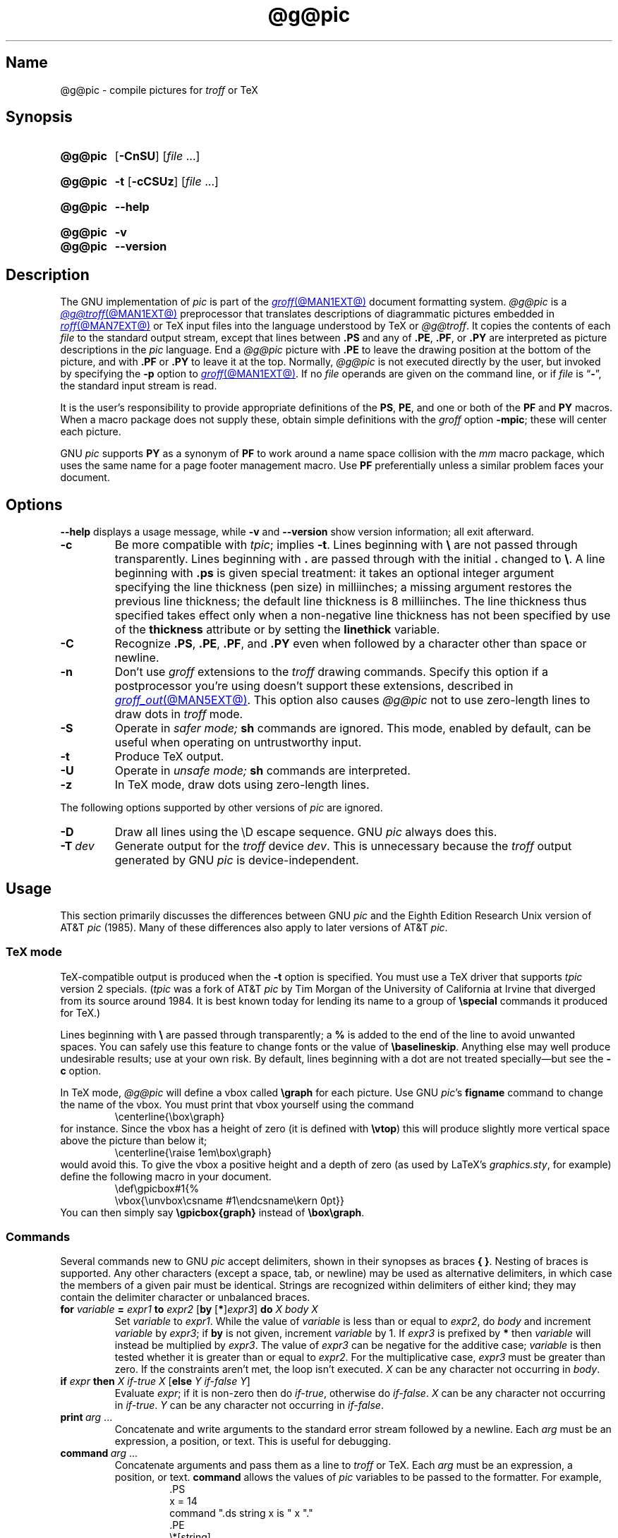 .TH @g@pic @MAN1EXT@ "@MDATE@" "groff @VERSION@"
.SH Name
@g@pic \- compile pictures for
.I troff
or TeX
.
.
.\" ====================================================================
.\" Legal Terms
.\" ====================================================================
.\"
.\" Copyright (C) 1989-2020 Free Software Foundation, Inc.
.\"
.\" Permission is granted to make and distribute verbatim copies of this
.\" manual provided the copyright notice and this permission notice are
.\" preserved on all copies.
.\"
.\" Permission is granted to copy and distribute modified versions of
.\" this manual under the conditions for verbatim copying, provided that
.\" the entire resulting derived work is distributed under the terms of
.\" a permission notice identical to this one.
.\"
.\" Permission is granted to copy and distribute translations of this
.\" manual into another language, under the above conditions for
.\" modified versions, except that this permission notice may be
.\" included in translations approved by the Free Software Foundation
.\" instead of in the original English.
.
.
.\" Save and disable compatibility mode (for, e.g., Solaris 10/11).
.do nr *groff_pic_1_man_C \n[.cp]
.cp 0
.
.\" Define fallback for groff 1.23's MR macro if the system lacks it.
.nr do-fallback 0
.if !\n(.f           .nr do-fallback 1 \" mandoc
.if  \n(.g .if !d MR .nr do-fallback 1 \" older groff
.if !\n(.g           .nr do-fallback 1 \" non-groff *roff
.if \n[do-fallback]  \{\
.  de MR
.    ie \\n(.$=1 \
.      I \%\\$1
.    el \
.      IR \%\\$1 (\\$2)\\$3
.  .
.\}
.rr do-fallback
.
.
.\" ====================================================================
.\" Definitions
.\" ====================================================================
.
.ie t \{\
.  ds tx T\h'-.1667m'\v'.224m'E\v'-.224m'\h'-.125m'X
.  ds lx L\h'-0.36m'\v'-0.22v'\s-2A\s0\h'-0.15m'\v'0.22v'\*[tx]
.\}
.el \{\
.  ds tx TeX
.  ds lx LaTeX
.\}
.
.ie \n(.g .ds ic \/
.el       .ds ic \^
.
.
.\" ====================================================================
.SH Synopsis
.\" ====================================================================
.
.SY @g@pic
.RB [ \-CnSU ]
.RI [ file\~ .\|.\|.]
.YS
.
.
.SY @g@pic
.B \-t
.RB [ \-cCSUz ]
.RI [ file\~ .\|.\|.]
.YS
.
.
.SY @g@pic
.B \-\-help
.YS
.
.
.SY @g@pic
.B \-v
.
.SY @g@pic
.B \-\-version
.YS
.
.
.\" ====================================================================
.SH Description
.\" ====================================================================
.
The GNU implementation of
.I pic \" generic
is part of the
.MR groff @MAN1EXT@
document formatting system.
.
.I @g@pic
is a
.MR @g@troff @MAN1EXT@
preprocessor that translates descriptions of diagrammatic pictures
embedded in
.MR roff @MAN7EXT@
or \*[tx] input files into the language understood by \*[tx] or
.IR @g@troff .
.
It copies the contents of each
.I file
to the standard output stream,
except that lines between
.B .PS
and any of
.BR .PE ,
.BR .PF ,
or
.B .PY
are interpreted as picture descriptions in the
.I pic
language.
.
End a
.I @g@pic
picture with
.B .PE
to leave the drawing position at the bottom of the picture,
and with
.B .PF
or
.B .PY
to leave it at the top.
.
Normally,
.I @g@pic
is not executed directly by the user,
but invoked by specifying the
.B \-p
option to
.MR groff @MAN1EXT@ .
.
If no
.I file
operands are given on the command line,
or if
.I file
is
.RB \[lq] \- \[rq],
the standard input stream is read.
.
.
.P
It is the user's responsibility to provide appropriate definitions
of the
.BR PS ,
.BR PE ,
and one or both of the
.B PF
and
.B PY
macros.
.
When a macro package does not supply these,
obtain simple definitions with the
.I groff
option
.BR \-mpic ;
these will center each picture.
.
.
.P
GNU
.I pic \" GNU
supports
.B PY
as a synonym of
.B PF
to work around a name space collision with the
.I mm
macro package,
which uses the same name for a page footer management macro.
.
Use
.B PF
preferentially unless a similar problem faces your document.
.
.
.\" ====================================================================
.SH Options
.\" ====================================================================
.
.B \-\-help
displays a usage message,
while
.B \-v
and
.B \-\-version
show version information;
all exit afterward.
.
.
.TP
.B \-c
Be more compatible with
.IR tpic ;
implies
.BR \-t .
.
Lines beginning with
.B \[rs]
are not passed through transparently.
.
Lines beginning with
.B .\&
are passed through with the initial
.B .\&
changed to
.BR \[rs] .
.
A line beginning with
.B .ps
is given special treatment:
it takes an optional integer argument specifying the line thickness
(pen size)
in milliinches;
a missing argument restores the previous line thickness;
the default line thickness is 8\~milliinches.
.
The line thickness thus specified takes effect only when a
non-negative line thickness has not been specified by use of the
.B \%thickness
attribute or by setting the
.B \%linethick
variable.
.
.
.TP
.B \-C
Recognize
.BR .PS ,
.BR .PE ,
.BR .PF ,
and
.B .PY
even when followed by a character other than space or newline.
.
.
.TP
.B \-n
Don't use
.I groff
extensions to the
.I troff \" generic
drawing commands.
.
Specify this option if a postprocessor you're using doesn't support
these extensions,
described in
.MR groff_out @MAN5EXT@ .
.
This option also causes
.I @g@pic
not to use zero-length lines to draw dots in
.I troff \" generic
mode.
.
.
.TP
.B \-S
Operate in
.I safer mode;
.B sh
commands are ignored.
.
This mode,
enabled by default,
can be useful when operating on untrustworthy input.
.
.
.TP
.B \-t
Produce \*[tx] output.
.
.
.TP
.B \-U
Operate in
.I unsafe mode;
.B sh
commands are interpreted.
.
.
.TP
.B \-z
In \*[tx] mode,
draw dots using zero-length lines.
.
.
.P
The following options supported by other versions of
.I pic \" generic
are ignored.
.
.
.TP
.B \-D
Draw all lines using the \[rs]D escape sequence.
GNU
.I pic \" GNU
always does this.
.
.TP
.BI \-T\~ dev
Generate output for the
.I troff \" generic
device
.IR dev .
.
This is unnecessary because the
.I troff \" generic
output generated by
GNU
.I pic \" GNU
is device-independent.
.
.
.\" ====================================================================
.SH Usage
.\" ====================================================================
.
This section primarily discusses the differences between GNU
.I pic \" GNU
and the Eighth Edition Research Unix version of AT&T
.I pic \" AT&T
(1985).
.
Many of these differences also apply to later versions of AT&T
.IR pic .
.
.
.\" ====================================================================
.SS "\*[tx] mode"
.\" ====================================================================
.
\*[tx]-compatible output is produced when the
.B \-t
option is specified.
.
You must use a \*[tx] driver that supports
.I tpic
version 2 specials.
.
.RI ( tpic
was a fork of AT&T
.I pic \" AT&T
by Tim Morgan of the University of California at Irvine that diverged
from its source around 1984.
.
It is best known today for lending its name to a group of
.B \[rs]special
commands it produced for \*[tx].)
.\" http://ftp.cs.stanford.edu/tex/texhax/texhax90.019
.
.
.P
Lines beginning with
.B \[rs]
are passed through transparently;
a
.B %
is added to the end of the line to avoid unwanted spaces.
.
You can safely use this feature to change fonts or the value of
.BR \[rs]baselineskip .
.
Anything else may well produce undesirable results;
use at your own risk.
.
By default,
lines beginning with a dot are not treated specially\[em]but see the
.B \-c
option.
.
.
.P
In \*[tx] mode,
.I @g@pic
will define a vbox called
.B \[rs]graph
for each picture.
.
Use GNU
.IR pic 's \" GNU
.B figname
command to change the name of the vbox.
.
You must print that vbox yourself using the command
.
.RS
.EX
\[rs]centerline{\[rs]box\[rs]graph}
.EE
.RE
.
for instance.
.
Since the vbox has a height of zero
(it is defined with
.BR \[rs]vtop )
this will produce slightly more vertical space above the picture than
below it;
.
.RS
.EX
\[rs]centerline{\[rs]raise 1em\[rs]box\[rs]graph}
.EE
.RE
.
would avoid this.
.
To give the vbox a positive height and a depth of zero
(as used by \*[lx]'s
.IR \%graphics.sty ,
for example)
define the following macro in your document.
.
.RS
.EX
\[rs]def\[rs]gpicbox#1{%
  \[rs]vbox{\[rs]unvbox\[rs]csname #1\[rs]endcsname\[rs]kern 0pt}}
.EE
.RE
.
You can then simply say
.B \[rs]gpicbox{graph}
instead of
.BR \[rs]box\[rs]graph .
.
.
.\" ====================================================================
.SS Commands
.\" ====================================================================
.
Several commands new to GNU
.I pic \" GNU
accept delimiters,
shown in their synopses as braces
.BR "{ }" .
.
Nesting of braces is supported.
.
Any other characters
(except a space,
tab,
or newline)
.\" XXX even crazy control characters, ugh--src/preproc/pic/lex.cpp:1266
may be used as alternative delimiters,
in which case the members of a given pair must be identical.
.
Strings are recognized within delimiters of either kind;
they may contain the delimiter character or unbalanced braces.
.
.
.TP
\fBfor\fR \fIvariable\fR \fB=\fR \fIexpr1\fR \fBto\fR \fIexpr2\fR \
[\fBby\fR [\fB*\fR]\,\fIexpr3\/\fR] \fBdo\fR \fIX\fR \fIbody\fR \fIX\fR
Set
.I variable
to
.IR expr1 .
.
While the value of
.I variable
is less than or equal to
.IR expr2 ,
do
.I body
and increment
.I variable
by
.IR expr3 ;
if
.B by
is not given,
increment
.I variable
by 1.
.
If
.I expr3
is prefixed by
.B *
then
.I variable
will instead be multiplied by
.IR expr3 .
.
The value of
.I expr3
can be negative for the additive case;
.I variable
is then tested whether it is greater than or equal to
.IR expr2 .
.
For the multiplicative case,
.I expr3
must be greater than zero.
.
If the constraints aren't met,
the loop isn't executed.
.
.I X
can be any character not occurring in
.IR body .
.
.TP
\fBif\fR \fIexpr\fR \fBthen\fR \fIX\fR \fIif-true\fR \fIX\fR \
[\fBelse\fR \fIY\fR \fIif-false\fR \fIY\fR]
Evaluate
.IR expr ;
if it is non-zero then do
.IR if-true ,
otherwise do
.IR if-false .
.
.I X
can be any character not occurring in
.IR if-true .
.
.I Y
can be any character not occurring in
.IR if-false .
.
.TP
.BI print\~ arg\c
\~.\|.\|.
Concatenate and write arguments to the standard error stream followed by
a newline.
.
Each
.I arg
must be an expression,
a position,
or text.
.
This is useful for debugging.
.
.TP
.BI command\~ arg\c
\~.\|.\|.
.\" Move right margin to indentation since we must indent more later.
.RS
Concatenate arguments
and pass them as a line to
.I troff \" generic
or \*[tx].
.
Each
.I arg
must be an expression,
a position,
or text.
.
.B command
allows the values of
.I pic
variables to be passed to the formatter.
.
For example,
.
.RS
.EX
\&.PS
x = 14
command ".ds string x is " x "."
\&.PE
\[rs]*[string]
.EE
.RE
.
produces
.
.RS
.EX
x is 14.
.EE
.RE
when formatted with
.IR troff . \" generic
.RE
.
.
.TP
\fBsh\fR \fIX\fR \fIcommand\fR \fIX\fR
Pass
.I command
to a shell.
.
.
.TP
\fBcopy\fR \fB"\,\fIfilename\/\fB"\fR
Include
.I filename
at this point in the file.
.
.
.TP
.BR copy\~ [ \[dq]\c
.IB filename \[dq]\c
.RB ]\~ thru\~\c
.IR "X body X" \~\c \" space in roman: we must use 2-font macro with \c
.RB [ until\~ \[dq]\c
.IB word \[dq]\c
]
.TQ
.BR copy\~ [ \[dq]\c
.IB filename \[dq]\c
.RB ]\~ thru\~\c
.IR macro \~\c \" space roman because we must use 2-font macro with \c
.RB [ until\~ \[dq]\c
.IB word \[dq]\c
]
.\" Move right margin to indentation since we must indent more later.
.RS
This construct does
.I body
once for each line of
.IR filename ;
the line is split into blank-delimited words,
and occurrences of
.BI $ i
in
.IR body ,
for
.I i
between 1 and 9,
are replaced by the
.IR i -th
word of the line.
.
If
.I filename
is not given,
lines are taken from the current input up to
.BR .PE .
.
If an
.B until
clause is specified,
lines will be read only until a line the first word of which is
.IR word ;
that line will then be discarded.
.
.I X
can be any character not occurring in
.IR body .
.
For example,
.
.RS \" now move further
.EX
\&.PS
copy thru % circle at ($1,$2) % until "END"
1 2
3 4
5 6
END
box
\&.PE
.EE
.RE
.
and
.
.RS
.EX
\&.PS
circle at (1,2)
circle at (3,4)
circle at (5,6)
box
\&.PE
.EE
.RE
.
are equivalent.
.
The commands to be performed for each line can also be taken from a
macro defined earlier by giving the name of the macro as the argument to
.BR thru .
.
The argument after
.B thru
is looked up as a macro name first;
if not defined,
its first character is interpreted as a delimiter.
.RE
.
.
.TP
.B reset
.TQ
.BI reset\~ pvar1\c
.RB [ , ]\~\c
.IR pvar2 \~.\|.\|.
Reset predefined variables
.IR pvar1 ,
.I pvar2
\&.\|.\|.\& to their default values;
if no arguments are given,
reset all predefined variables to their default values.
.
Variable names may be separated by commas,
spaces,
or both.
.
Assigning a value to
.B scale
also causes all predefined variables that control dimensions to be reset
to their default values times the new value of
.BR scale .
.
.
.TP
\fBplot\fR \fIexpr\fR [\fB"\,\fItext\*(ic\fB"\fR]
This is a text object which is constructed by using
.I text
as a format string for sprintf
with an argument of
.IR expr .
.
If
.I text
is omitted a format string of
.B \[dq]%g\[dq]
is used.
.
Attributes can be specified in the same way as for a normal text
object.
Be very careful that you specify an appropriate format string;
.I @g@pic
does only very limited checking of the string.
.
This is deprecated in favour of
.BR sprintf .
.
.TP
.IB var \~:=\~ expr
.RS
This syntax resembles variable assignment with
.B =
except that
.I var
must already be defined,
and
.I expr
will be assigned to
.I var
without creating a variable local to the current block.
.
(By contrast,
.B =
defines
.I var
in the current block if it is not already defined there,
and then changes the value in the current block only.)
.
For example,
.
.RS
.EX
.B .PS
.B x = 3
.B y = 3
.B [
.B   x := 5
.B   y = 5
.B ]
.B print x " " y
.B .PE
.EE
.RE
.
writes
.
.RS
.EX
5 3
.EE
.RE
.
to the standard error stream.
.RE
.
.
.\" ====================================================================
.SS Expressions
.\" ====================================================================
.
The syntax for expressions has been significantly extended.
.
.
.P
.IB  x\  \[ha]\  y
(exponentiation)
.br
.BI sin( x )
.br
.BI cos( x )
.br
.BI atan2( y , \ x )
.br
.BI log( x )
(base 10)
.br
.BI exp( x )
(base 10, i.e.\&
.ie t 10\v'-.4m'\fIx\*(ic\fR\v'.4m')
.el   10\[ha]\fIx\fR)
.br
.BI sqrt( x )
.br
.BI int( x )
.br
.B rand()
(return a random number between 0 and 1)
.br
.BI rand( x )
(return a random number between 1 and
.IR x ;
deprecated)
.br
.BI srand( x )
(set the random number seed)
.br
.BI max( e1 , \ e2 )
.br
.BI min( e1 , \ e2 )
.br
.BI ! e
.br
\fIe1\fB && \fIe2\fR
.br
\fIe1\fB || \fIe2\fR
.br
\fIe1\fB == \fIe2\fR
.br
\fIe1\fB != \fIe2\fR
.br
\fIe1\fB >= \fIe2\fR
.br
\fIe1\fB > \fIe2\fR
.br
\fIe1\fB <= \fIe2\fR
.br
\fIe1\fB < \fIe2\fR
.br
\fB"\,\fIstr1\*(ic\fB" == "\,\fIstr2\*(ic\fB"\fR
.br
\fB"\,\fIstr1\*(ic\fB" != "\,\fIstr2\*(ic\fB"\fR
.br
.
.
.LP
String comparison expressions must be parenthesised in some contexts
to avoid ambiguity.
.
.
.\" ====================================================================
.SS "Other changes"
.\" ====================================================================
.
A bare expression,
.IR expr ,
is acceptable as an attribute;
it is equivalent to
.IR dir\ expr ,
where
.I dir
is the current direction.
.
For example
.LP
.RS
.B line 2i
.RE
.LP
means draw a line 2\ inches long in the current direction.
.
The \[oq]i\[cq]
(or \[oq]I\[cq])
character is ignored;
to use another measurement unit,
set the
.I scale
variable to an appropriate value.
.
.
.LP
The maximum width and height of the picture are taken from the variables
.B maxpswid
and
.BR maxpsht .
.
Initially,
these have values 8.5 and 11.
.
.
.LP
Scientific notation is allowed for numbers.
For example
.
.
.RS
.LP
.B
x = 5e\-2
.RE
.
.
.LP
Text attributes can be compounded.
.
For example,
.
.RS
.LP
.B
"foo" above ljust
.RE
.
.
.LP
is valid.
.
.
.LP
There is no limit to the depth to which blocks can be examined.
.
For example,
.RS
.LP
.EX
[A: [B: [C: box ]]] with .A.B.C.sw at 1,2
circle at last [\^].A.B.C
.EE
.RE
.
.
.LP
is acceptable.
.
.
.LP
Arcs now have compass points determined by the circle of which the arc
is a part.
.
.
.LP
Circles,
ellipses,
and arcs can be dotted or dashed.
.
In \*[tx] mode splines can be dotted or dashed also.
.
.
.LP
Boxes can have rounded corners.
.
The
.B rad
attribute specifies the radius of the quarter-circles at each corner.
If no
.B rad
or
.B diam
attribute is given,
a radius of
.B boxrad
is used.
.
Initially,
.B boxrad
has a value of\ 0.
.
A box with rounded corners can be dotted or dashed.
.
.
.LP
Boxes can have slanted sides.
.
This effectively changes the shape of a box from a rectangle to an
arbitrary parallelogram.
.
The
.B xslanted
and
.B yslanted
attributes specify the x and y\~offset of the box's upper right
corner from its default position.
.
.
.LP
The
.B .PS
line can have a second argument specifying a maximum height for
the picture.
.
If the width of zero is specified the width will be ignored in computing
the scaling factor for the picture.
.
GNU
.I pic \" GNU
will always scale a picture by the same amount vertically as well as
horizontally.
.
This is different from DWB 2.0
.I pic \" foreign
which may scale a picture by a different amount vertically than
horizontally if a height is specified.
.
.
.LP
Each text object has an invisible box associated with it.
.
The compass points of a text object are determined by this box.
.
The implicit motion associated with the object is also determined
by this box.
.
The dimensions of this box are taken from the width and height
attributes;
if the width attribute is not supplied then the width will be taken to
be
.BR textwid ;
if the height attribute is not supplied then the height will be taken to
be the number of text strings associated with the object times
.BR textht .
.
Initially,
.B textwid
and
.B textht
have a value of 0.
.
.
.LP
In
(almost all)
places where a quoted text string can be used,
an expression of the form
.
.
.IP
.BI sprintf(\[dq] format \[dq],\~ arg ,\fR\~.\|.\|.\fB)
.
.
.LP
can also be used;
this will produce the arguments formatted according to
.IR format ,
which should be a string as described in
.MR printf 3
appropriate for the number of arguments supplied.
.
Only the modifiers
.RB \[lq] # \[rq],
.RB \[lq] \- \[rq],
.RB \[lq] + \[rq],
and \[lq]\~\[rq] [space]),
a minimum field width,
an optional precision,
and the conversion specifiers
.BR %e ,
.BR %E ,
.BR %f ,
.BR %g ,
.BR %G ,
and
.B %%
are supported.
.
.
.LP
The thickness of the lines used to draw objects is controlled by the
.B linethick
variable.
.
This gives the thickness of lines in points.
.
A negative value means use the default thickness:
in \*[tx] output mode,
this means use a thickness of 8 milliinches;
in \*[tx] output mode with the
.B \-c
option,
this means use the line thickness specified by
.B .ps
lines;
in
.I troff
output mode,
this means use a thickness proportional to the pointsize.
.
A zero value means draw the thinnest possible line supported by
the output device.
.
Initially,
it has a value of \-1.
.
There is also a
.BR thick [ ness ]
attribute.
.
For example,
.
.
.RS
.LP
.B circle thickness 1.5
.RE
.
.
.LP
would draw a circle using a line with a thickness of 1.5 points.
.
The thickness of lines is not affected by the
value of the
.B scale
variable,
nor by the width or height given in the
.B .PS
line.
.
.
.LP
Boxes
(including boxes with rounded corners or slanted sides),
circles and ellipses can be filled by giving them an attribute of
.BR fill [ ed ].
.
This takes an optional argument of an expression with a value between
0 and 1;
0 will fill it with white,
1 with black,
values in between with a proportionally gray shade.
.
A value greater than 1 can also be used:
this means fill with the
shade of gray that is currently being used for text and lines.
.
Normally this will be black,
but output devices may provide a mechanism for changing this.
.
Without an argument,
then the value of the variable
.B \%fillval
will be used.
.
Initially,
this has a value of 0.5.
.
The invisible attribute does not affect the filling of objects.
.
Any text associated with a filled object will be added after the object
has been filled,
so that the text will not be obscured by the filling.
.
.
.P
Additional modifiers are available to draw colored objects:
.BR \%outline [ d ]
sets the color of the outline,
.B shaded
the fill color,
and
.BR colo [ u ] r [ ed ]
sets both.
.
All expect a subsequent string argument specifying the color.
.
.RS
.EX
circle shaded \[dq]green\[dq] outline \[dq]black\[dq]
.EE
.RE
.
Color is not yet supported in \*[tx] mode.
.
Device macro files like
.I ps.tmac
declare color names;
you can define additional ones with the
.B \%defcolor
request
(see
.MR groff @MAN7EXT@ ).
.
.
.LP
To change the name of the vbox in \*[tx] mode,
set the pseudo-variable
.B \%figname
(which is actually a specially parsed command)
within a picture.
.
Example:
.RS
.LP
.B .PS
.br
.B figname = foobar;
.br
.B ...
.br
.B .PE
.RE
.
.
.LP
The picture is then available in the box
.BR \[rs]foobar .
.
.
.LP
.I @g@pic
assumes that at the beginning of a picture both glyph and fill color are
set to the default value.
.
.
.LP
Arrow heads will be drawn as solid triangles if the variable
.B arrowhead
is non-zero and either \*[tx] mode is enabled or the
.B \-n
option has not been given.
.
Initially,
.B arrowhead
has a value of\ 1.
.
Solid arrow heads are always filled with the current outline color.
.
.
.LP
The
.I troff
output of
.I @g@pic
is device-independent.
.
The
.B \-T
option is therefore redundant.
.
All numbers are taken to be in inches;
numbers are never interpreted to be in
.I troff
machine units.
.
.
.LP
Objects can have an
.B aligned
attribute.
.
This will only work if the postprocessor is
.MR grops @MAN1EXT@
or
.MR gropdf @MAN1EXT@ .
.
Any text associated with an object having the
.B aligned
attribute will be rotated about the center of the object
so that it is aligned in the direction from the start point
to the end point of the object.
.
This attribute will have no effect on objects whose start and end points
are coincident.
.
.
.LP
In places where
.IB n th
is allowed,
.BI \[aq] expr \[aq]th
is also allowed.
.
.RB \[lq] \[aq]th \[lq]
is a single token:
no space is allowed between the apostrophe and the
.RB \[lq] th \[rq].
.
.
For example,
.IP
.EX
for i = 1 to 4 do {
   line from \[aq]i\[aq]th box.nw to \[aq]i+1\[aq]th box.se
}
.EE
.
.
.\" ====================================================================
.SH Conversion
.\" ====================================================================
.
To obtain a stand-alone picture from a
.I @g@pic
file,
enclose your
.I pic \" language
code with
.B .PS
and
.B .PE
requests;
.I roff
configuration commands may be added at the beginning of the file,
but no
.I roff
text.
.
.
.LP
It is necessary to feed this file into
.I groff
without adding any page information,
so you must check which
.B .PS
and
.B .PE
requests are actually called.
.
For example,
the
.I mm
macro package adds a page number,
which is very annoying.
.
At the moment,
calling standard
.I groff
without any macro package works.
.
Alternatively,
you can define your own requests,
e.g.,
to do nothing:
.
.
.LP
.RS
.EX
\&.de PS
\&..
\&.de PE
\&..
.EE
.RE
.
.
.LP
.I groff
itself does not provide direct conversion into other graphics file
formats.
.
But there are lots of possibilities if you first transform your
picture into PostScript\*R format using the
.I groff
option
.BR \-Tps .
.
Since this
.IR ps -file
lacks BoundingBox information it is not very useful by itself, but it
may be fed into other conversion programs, usually named
.BI ps2 other
or
.BI psto other
or the like.
.
Moreover,
the PostScript interpreter Ghostscript
.RI ( gs (1))
has built-in graphics conversion devices that are called with the option
.
.
.LP
.RS
.BI "gs \-sDEVICE=" <devname>
.RE
.
.
.LP
Call
.
.
.LP
.RS
.B gs \-\-help
.RE
.
.
.LP
for a list of the available devices.
.
.
.LP
An alternative may be to use the
.B \-Tpdf
option to convert your picture directly into
.B PDF
format.
.
The MediaBox of the file produced can be controlled by passing a
.B \-P\-p
papersize to
.IR groff .
.
.
.br
.ne 3v
.P
As the Encapsulated PostScript File Format
.B EPS
is getting more and more important,
and the conversion wasn't regarded trivial in the past you might be
interested to know that there is a conversion tool named
.I ps2eps
which does the right job.
.
It is much better than the tool
.I ps2epsi
packaged with
.IR gs .
.
.
.LP
For bitmapped graphic formats,
you should use
.IR pstopnm ;
the resulting (intermediate)
.MR pnm 5
file can be then converted to virtually any graphics format using the
tools of the
.B netpbm
package.
.
.
.\" ====================================================================
.SH Files
.\" ====================================================================
.
.TP
.I @MACRODIR@/pic.tmac
offers simple definitions of the
.BR PS ,
.BR PE ,
.BR PF ,
and
.B PY
macros.
.
.
.\" ====================================================================
.SH Bugs
.\" ====================================================================
.
Characters that are invalid as input to GNU
.I troff \" GNU
(see the
.I groff
Texinfo manual or
.MR groff_char @MAN7EXT@
for a list)
are rejected even in \*[tx] mode.
.
.
.LP
The interpretation of
.B \%fillval
is incompatible with the
.I pic \" AT&T
in Tenth Edition Research Unix,
which interprets 0 as black and 1 as white.
.
.
.\" ====================================================================
.SH "See also"
.\" ====================================================================
.
.TP
.I @DOCDIR@/\:pic\:.ps
\[lq]Making Pictures with GNU pic\[rq],
by Eric S.\& Raymond.
.
This file,
together with its source,
.IR pic.ms ,
is part of the
.I groff
distribution.
.
.
.P
\[lq]PIC\[em]A Graphics Language for Typesetting: User Manual\[rq],
by Brian W.\& Kernighan,
1984
(revised 1991),
AT&T Bell Laboratories Computing Science Technical Report No.\& 116
.
.
.P
.I ps2eps
is available from CTAN mirrors, e.g.,
.UR ftp://\:ftp\:.dante\:.de/\:tex\-archive/\:support/\:ps2eps/
.UE
.
.
.LP
W.\& Richard Stevens,
.UR http://\:www\:.kohala\:.com/\:start/\:troff/\:pic2html\:.html
.I Turning PIC into HTML
.UE
.
.
.LP
W.\& Richard Stevens,
.UR http://\:www\:.kohala\:.com/\:start/\:troff/\:pic\:.examples\:.ps
.IR "Examples of " pic " Macros"
.UE
.
.
.LP
.MR @g@troff @MAN1EXT@ ,
.MR groff_out @MAN5EXT@ ,
.MR tex 1 ,
.MR gs 1 ,
.MR ps2eps 1 ,
.MR pstopnm 1 ,
.MR ps2epsi 1 ,
.MR pnm 5
.
.
.\" Clean up.
.rm tx
.rm lx
.rm ic
.
.\" Restore compatibility mode (for, e.g., Solaris 10/11).
.cp \n[*groff_pic_1_man_C]
.do rr *groff_pic_1_man_C
.
.
.\" Local Variables:
.\" fill-column: 72
.\" mode: nroff
.\" End:
.\" vim: set filetype=groff textwidth=72:
